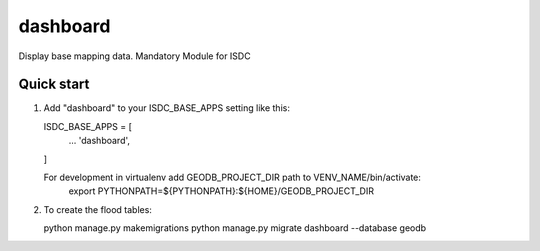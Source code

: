 =========
dashboard
=========

Display base mapping data.
Mandatory Module for ISDC

Quick start
-----------

1. Add "dashboard" to your ISDC_BASE_APPS setting like this::

   ISDC_BASE_APPS = [
       ...
       'dashboard',
   ]

   For development in virtualenv add GEODB_PROJECT_DIR path to VENV_NAME/bin/activate:
       export PYTHONPATH=${PYTHONPATH}:\
       ${HOME}/GEODB_PROJECT_DIR

2. To create the flood tables:

   python manage.py makemigrations
   python manage.py migrate dashboard --database geodb

